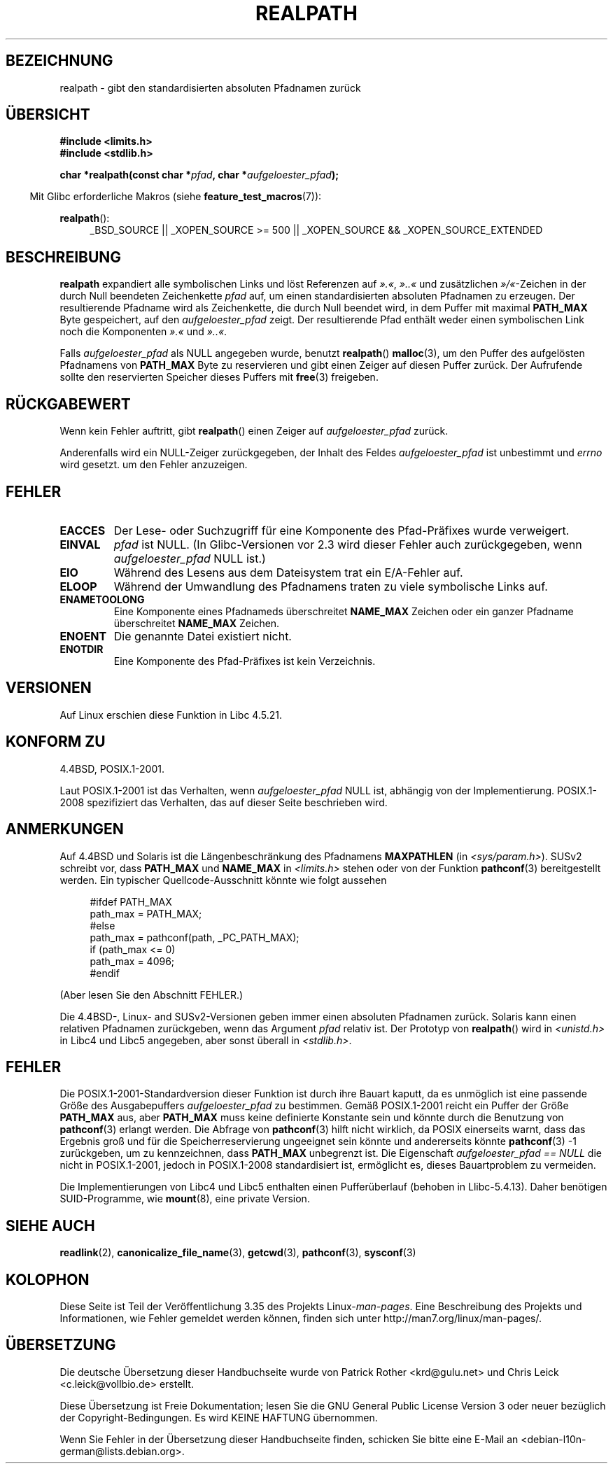 .\" Copyright (C) 1999 Andries Brouwer (aeb@cwi.nl)
.\"
.\" Permission is granted to make and distribute verbatim copies of this
.\" manual provided the copyright notice and this permission notice are
.\" preserved on all copies.
.\"
.\" Permission is granted to copy and distribute modified versions of this
.\" manual under the conditions for verbatim copying, provided that the
.\" entire resulting derived work is distributed under the terms of a
.\" permission notice identical to this one.
.\"
.\" Since the Linux kernel and libraries are constantly changing, this
.\" manual page may be incorrect or out-of-date.  The author(s) assume no
.\" responsibility for errors or omissions, or for damages resulting from
.\" the use of the information contained herein.  The author(s) may not
.\" have taken the same level of care in the production of this manual,
.\" which is licensed free of charge, as they might when working
.\" professionally.
.\"
.\" Formatted or processed versions of this manual, if unaccompanied by
.\" the source, must acknowledge the copyright and authors of this work.
.\"
.\" Rewritten old page, 990824, aeb@cwi.nl
.\" 2004-12-14, mtk, added discussion of resolved_path == NULL
.\"
.\"*******************************************************************
.\"
.\" This file was generated with po4a. Translate the source file.
.\"
.\"*******************************************************************
.TH REALPATH 3 "10. September 2011" "" Linux\-Programmierhandbuch
.SH BEZEICHNUNG
realpath \- gibt den standardisierten absoluten Pfadnamen zurück
.SH ÜBERSICHT
.nf
\fB#include <limits.h>\fP
\fB#include <stdlib.h>\fP
.sp
\fBchar *realpath(const char *\fP\fIpfad\fP\fB, char *\fP\fIaufgeloester_pfad\fP\fB);\fP
.fi
.sp
.in -4n
Mit Glibc erforderliche Makros (siehe \fBfeature_test_macros\fP(7)):
.in
.sp
\fBrealpath\fP():
.ad l
.RS 4
_BSD_SOURCE || _XOPEN_SOURCE\ >=\ 500 || _XOPEN_SOURCE\ &&\ _XOPEN_SOURCE_EXTENDED
.RE
.ad
.SH BESCHREIBUNG
\fBrealpath\fP expandiert alle symbolischen Links und löst Referenzen auf
\fI».«\fP, \fI»..«\fP und zusätzlichen \fI»/«\fP\-Zeichen in der durch Null beendeten
Zeichenkette \fIpfad\fP auf, um einen standardisierten absoluten Pfadnamen zu
erzeugen. Der resultierende Pfadname wird als Zeichenkette, die durch Null
beendet wird, in dem Puffer mit maximal \fBPATH_MAX\fP Byte gespeichert, auf
den \fIaufgeloester_pfad\fP zeigt. Der resultierende Pfad enthält weder einen
symbolischen Link noch die Komponenten \fI».«\fP und \fI»..«\fP.

.\" Even if we use resolved_path == NULL, then realpath() will still
.\" return ENAMETOOLONG if the resolved pathname would exceed PATH_MAX
.\" bytes -- MTK, Dec 04
.\" .SH HISTORY
.\" The
.\" .BR realpath ()
.\" function first appeared in 4.4BSD, contributed by Jan-Simon Pendry.
Falls \fIaufgeloester_pfad\fP als NULL angegeben wurde, benutzt \fBrealpath\fP()
\fBmalloc\fP(3), um den Puffer des aufgelösten Pfadnamens von \fBPATH_MAX\fP Byte
zu reservieren und gibt einen Zeiger auf diesen Puffer zurück. Der
Aufrufende sollte den reservierten Speicher dieses Puffers mit \fBfree\fP(3)
freigeben.
.SH RÜCKGABEWERT
Wenn kein Fehler auftritt, gibt \fBrealpath\fP() einen Zeiger auf
\fIaufgeloester_pfad\fP zurück.

Anderenfalls wird ein NULL\-Zeiger zurückgegeben, der Inhalt des Feldes
\fIaufgeloester_pfad\fP ist unbestimmt und \fIerrno\fP wird gesetzt. um den Fehler
anzuzeigen.
.SH FEHLER
.TP 
\fBEACCES\fP
Der Lese\- oder Suchzugriff für eine Komponente des Pfad\-Präfixes wurde
verweigert.
.TP 
\fBEINVAL\fP
.\" (In libc5 this would just cause a segfault.)
\fIpfad\fP ist NULL. (In Glibc\-Versionen vor 2.3 wird dieser Fehler auch
zurückgegeben, wenn \fIaufgeloester_pfad\fP NULL ist.)
.TP 
\fBEIO\fP
Während des Lesens aus dem Dateisystem trat ein E/A\-Fehler auf.
.TP 
\fBELOOP\fP
Während der Umwandlung des Pfadnamens traten zu viele symbolische Links auf.
.TP 
\fBENAMETOOLONG\fP
Eine Komponente eines Pfadnameds überschreitet \fBNAME_MAX\fP Zeichen oder ein
ganzer Pfadname überschreitet \fBNAME_MAX\fP Zeichen.
.TP 
\fBENOENT\fP
Die genannte Datei existiert nicht.
.TP 
\fBENOTDIR\fP
Eine Komponente des Pfad\-Präfixes ist kein Verzeichnis.
.SH VERSIONEN
Auf Linux erschien diese Funktion in Libc 4.5.21.
.SH "KONFORM ZU"
4.4BSD, POSIX.1\-2001.

Laut POSIX.1\-2001 ist das Verhalten, wenn \fIaufgeloester_pfad\fP NULL ist,
abhängig von der Implementierung. POSIX.1\-2008 spezifiziert das Verhalten,
das auf dieser Seite beschrieben wird.
.SH ANMERKUNGEN
Auf 4.4BSD und Solaris ist die Längenbeschränkung des Pfadnamens
\fBMAXPATHLEN\fP (in \fI<sys/param.h>\fP). SUSv2 schreibt vor, dass
\fBPATH_MAX\fP und \fBNAME_MAX\fP in \fI<limits.h>\fP stehen oder von der
Funktion \fBpathconf\fP(3) bereitgestellt werden. Ein typischer
Quellcode\-Ausschnitt könnte wie folgt aussehen
.LP
.in +4n
.nf
#ifdef PATH_MAX
  path_max = PATH_MAX;
#else
  path_max = pathconf(path, _PC_PATH_MAX);
  if (path_max <= 0)
    path_max = 4096;
#endif
.fi
.in
.LP
(Aber lesen Sie den Abschnitt FEHLER.)
.LP
Die 4.4BSD\-, Linux\- and SUSv2\-Versionen geben immer einen absoluten
Pfadnamen zurück. Solaris kann einen relativen Pfadnamen zurückgeben, wenn
das Argument \fIpfad\fP relativ ist. Der Prototyp von \fBrealpath\fP() wird in
\fI<unistd.h>\fP in Libc4 und Libc5 angegeben, aber sonst überall in
\fI<stdlib.h>\fP.
.SH FEHLER
Die POSIX.1\-2001\-Standardversion dieser Funktion ist durch ihre Bauart
kaputt, da es unmöglich ist eine passende Größe des Ausgabepuffers
\fIaufgeloester_pfad\fP zu bestimmen. Gemäß POSIX.1\-2001 reicht ein Puffer der
Größe \fBPATH_MAX\fP aus, aber \fBPATH_MAX\fP muss keine definierte Konstante sein
und könnte durch die Benutzung von \fBpathconf\fP(3) erlangt werden. Die
Abfrage von \fBpathconf\fP(3) hilft nicht wirklich, da POSIX einerseits warnt,
dass das Ergebnis groß und für die Speicherreservierung ungeeignet sein
könnte und andererseits könnte \fBpathconf\fP(3) \-1 zurückgeben, um zu
kennzeichnen, dass \fBPATH_MAX\fP unbegrenzt ist. Die Eigenschaft
\fIaufgeloester_pfad\ ==\ NULL\fP die nicht in POSIX.1\-2001, jedoch in
POSIX.1\-2008 standardisiert ist, ermöglicht es, dieses Bauartproblem zu
vermeiden.
.LP
Die Implementierungen von Libc4 und Libc5 enthalten einen Pufferüberlauf
(behoben in Llibc\-5.4.13). Daher benötigen SUID\-Programme, wie \fBmount\fP(8),
eine private Version.
.SH "SIEHE AUCH"
\fBreadlink\fP(2), \fBcanonicalize_file_name\fP(3), \fBgetcwd\fP(3), \fBpathconf\fP(3),
\fBsysconf\fP(3)
.SH KOLOPHON
Diese Seite ist Teil der Veröffentlichung 3.35 des Projekts
Linux\-\fIman\-pages\fP. Eine Beschreibung des Projekts und Informationen, wie
Fehler gemeldet werden können, finden sich unter
http://man7.org/linux/man\-pages/.

.SH ÜBERSETZUNG
Die deutsche Übersetzung dieser Handbuchseite wurde von
Patrick Rother <krd@gulu.net>
und
Chris Leick <c.leick@vollbio.de>
erstellt.

Diese Übersetzung ist Freie Dokumentation; lesen Sie die
GNU General Public License Version 3 oder neuer bezüglich der
Copyright-Bedingungen. Es wird KEINE HAFTUNG übernommen.

Wenn Sie Fehler in der Übersetzung dieser Handbuchseite finden,
schicken Sie bitte eine E-Mail an <debian-l10n-german@lists.debian.org>.
